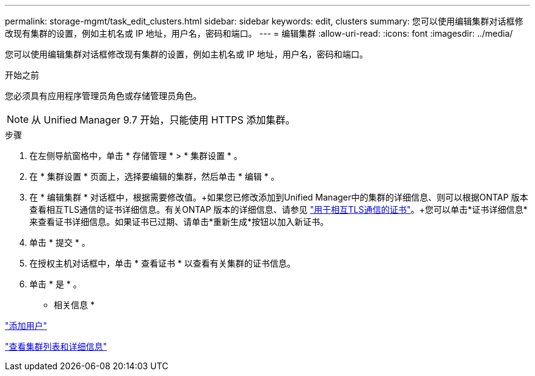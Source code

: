 ---
permalink: storage-mgmt/task_edit_clusters.html 
sidebar: sidebar 
keywords: edit, clusters 
summary: 您可以使用编辑集群对话框修改现有集群的设置，例如主机名或 IP 地址，用户名，密码和端口。 
---
= 编辑集群
:allow-uri-read: 
:icons: font
:imagesdir: ../media/


[role="lead"]
您可以使用编辑集群对话框修改现有集群的设置，例如主机名或 IP 地址，用户名，密码和端口。

.开始之前
您必须具有应用程序管理员角色或存储管理员角色。

[NOTE]
====
从 Unified Manager 9.7 开始，只能使用 HTTPS 添加集群。

====
.步骤
. 在左侧导航窗格中，单击 * 存储管理 * > * 集群设置 * 。
. 在 * 集群设置 * 页面上，选择要编辑的集群，然后单击 * 编辑 * 。
. 在 * 编辑集群 * 对话框中，根据需要修改值。+如果您已修改添加到Unified Manager中的集群的详细信息、则可以根据ONTAP 版本查看相互TLS通信的证书详细信息。有关ONTAP 版本的详细信息、请参见 link:../storage-mgmt/task_add_clusters.html["用于相互TLS通信的证书"]。+您可以单击*证书详细信息*来查看证书详细信息。如果证书已过期、请单击*重新生成*按钮以加入新证书。
. 单击 * 提交 * 。
. 在授权主机对话框中，单击 * 查看证书 * 以查看有关集群的证书信息。
. 单击 * 是 * 。


* 相关信息 *

link:../config/task_add_users.html["添加用户"]

link:../health-checker/task_view_cluster_list_and_details.html["查看集群列表和详细信息"]
